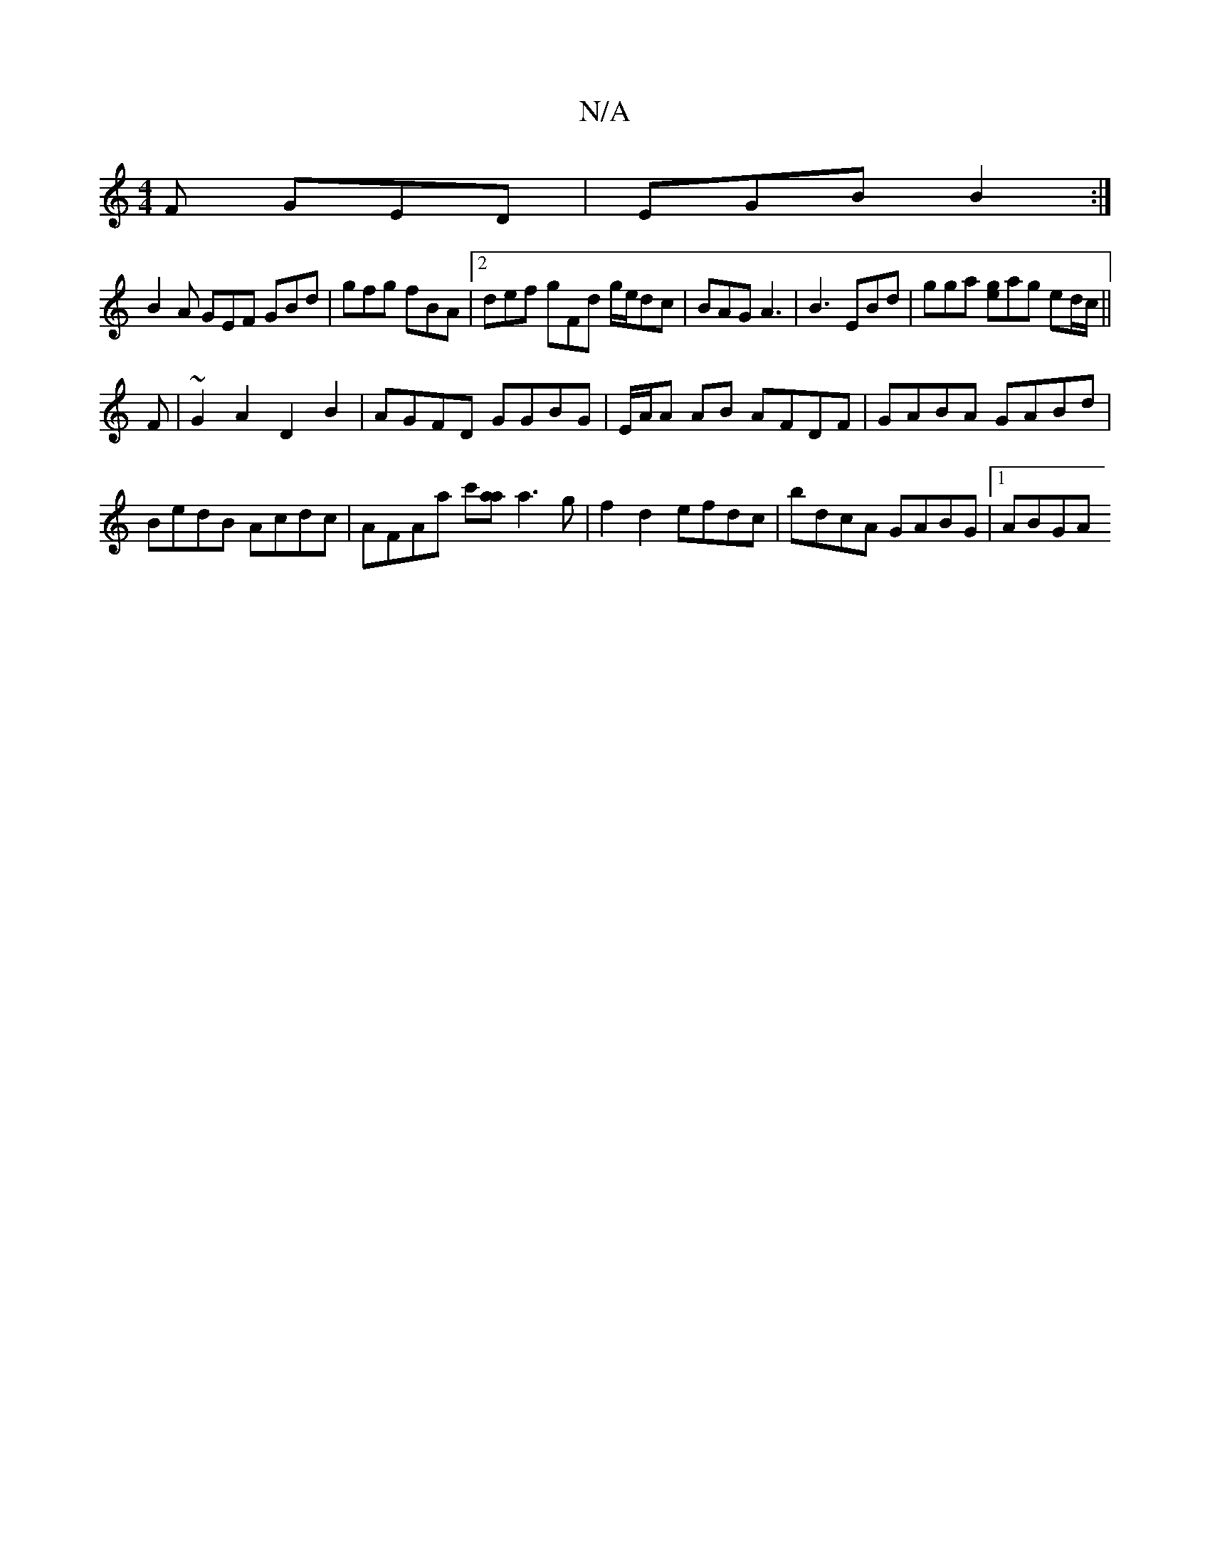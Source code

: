 X:1
T:N/A
M:4/4
R:N/A
K:Cmajor
 F GED | EGB B2 :|
B2 A GEF GBd|gfg fBA|2def gFd g/e/dc|BAG A3|B3 EBd| gga [ge]ag ed/c/ ||
F | ~G2A2 D2B2|AGFD GGBG|E/A/A AB AFDF | GABA GABd |
BedB Acdc | AFAa c'[aa] a3g|f2 d2 efdc|bdcA GABG|1 ABGA 